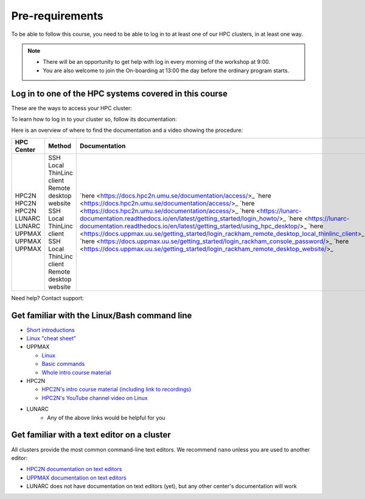 Pre-requirements
================

To be able to follow this course, you need to be able to log in to at least one of our HPC clusters, in at least one way.

.. note::

   - There will be an opportunity to get help with log in every morning of the workshop at 9:00.
   - You are also welcome to join the On-boarding at 13:00 the day before the ordinary program starts.

Log in to one of the HPC systems covered in this course
-------------------------------------------------------

These are the ways to access your HPC cluster:

.. tabs::

   .. tab:: Log in to a website

      Kebnekaise and Rackham offer a website to access a remote desktop
      environment that one can use without any installation.

      COSMOS does not have this functionality.

      .. figure:: img/rackham_remote_desktop_via_website_480_x_270.png
         :width: 480
         :align: center

   .. tab:: Log in via a local ThinLinc client

      All centers allow to access a remote desktop
      environment via a local ThinLinc client.

      .. figure:: img/thinlinc_local_rackham_zoom.png
         :width: 480
         :align: center

   .. tab:: Log in via SSH

      All centers allow to access a terminal environment via an SSH client.

      .. figure:: img/login_rackham_via_terminal_terminal_409_x_290.png
         :width: 480
         :align: center


To learn how to log in to your cluster so, follow its documentation:

.. tabs::

   .. tab:: Rackham

      See `the UPPMAX documentation on how to log in to Rackham <https://docs.uppmax.uu.se/getting_started/login_rackham/>`_

   .. tab:: Kebnekaise

      See `the HPC2N documentation on how to log in to Kebnekaise <https://docs.hpc2n.umu.se/tutorials/quickstart/>`_

   .. tab:: COSMOS

      See the LUNARC documentation on `how to log in to COSMOS's remote desktop <https://lunarc-documentation.readthedocs.io/en/latest/getting_started/using_hpc_desktop//>`_
      and `how to log in to COSMOS using SSH <https://lunarc-documentation.readthedocs.io/en/latest/getting_started/login_howto/>`_

Here is an overview of where to find the documentation and a video showing the procedure:

+------------+------------------------+-------------------------------------------------------------------------------------------------------+-----------------------------------------------------------+
| HPC Center | Method                 | Documentation                                                                                         | Video                                                     |
+============+========================+=======================================================================================================+===========================================================+
| HPC2N      | SSH                    | `here <https://docs.hpc2n.umu.se/documentation/access/>_                                              | `here <https://youtu.be/pIiKOKBHIeY?si=2MVHoFeAI_wQmrtN>_ |
| HPC2N      | Local ThinLinc client  | `here <https://docs.hpc2n.umu.se/documentation/access/>_                                              | `here <https://youtu.be/_jpj0GW9ASc?si=1k0ZnXABbhUm0px6>_ |
| HPC2N      | Remote desktop website | `here <https://docs.hpc2n.umu.se/documentation/access/>_                                              | `here <https://youtu.be/_O4dQn8zPaw?si=z32av8XY81WmfMAW>_ |
| LUNARC     | SSH                    | `here <https://lunarc-documentation.readthedocs.io/en/latest/getting_started/login_howto/>_           | `here <https://youtu.be/sMsenzWERTg>_                     |
| LUNARC     | Local ThinLinc client  | `here <https://lunarc-documentation.readthedocs.io/en/latest/getting_started/using_hpc_desktop/>_     | `here <https://youtu.be/wn7TgElj_Ng>_                     |
| UPPMAX     | SSH                    | `here <https://docs.uppmax.uu.se/getting_started/login_rackham_remote_desktop_local_thinlinc_client>_ | `here <https://youtu.be/TSVGSKyt2bQ>_                     |
| UPPMAX     | Local ThinLinc client  | `here <https://docs.uppmax.uu.se/getting_started/login_rackham_console_password/>_                    | `here <https://youtu.be/PqEpsn74l0g>_                     |
| UPPMAX     | Remote desktop website | `here <https://docs.uppmax.uu.se/getting_started/login_rackham_remote_desktop_website/>_              | `here <https://youtu.be/HQ2iuKRPabc>_                     |
+------------+------------------------+-------------------------------------------------------------------------------------------------------+-----------------------------------------------------------+

Need help? Contact support:

.. tabs::

   .. tab:: Rackham

      `Contact UPPMAX support <https://docs.uppmax.uu.se/support/>`_

   .. tab:: Kebnekaise

      `Contact HPC2N support <https://docs.hpc2n.umu.se/support/contact/>`_

   .. tab:: COSMOS

      `Contact LUNARC support <https://www.lunarc.lu.se/getting-help/>`_

Get familiar with the Linux/Bash command line
---------------------------------------------

- `Short introductions <https://uppsala.instructure.com/courses/67267/pages/using-the-command-line-bash?module_item_id=455632>`_
- `Linux "cheat sheet" <https://www.hpc2n.umu.se/documentation/guides/linux-cheat-sheet>`_
- UPPMAX
    
  - `Linux <http://docs.uppmax.uu.se/getting_started/linux/>`_
  - `Basic commands <http://docs.uppmax.uu.se/getting_started/linux_basics/>`_
  - `Whole intro course material <https://www.uppmax.uu.se/support/courses-and-workshops/uppmax-introductory-course/>`_
      
- HPC2N
    
  - `HPC2N's intro course material (including link to recordings) <https://github.com/hpc2n/intro-course>`_
  - `HPC2N's YouTube channel video on Linux <https://www.youtube.com/watch?v=gq4Dvt2LeDg>`_

- LUNARC
    - Any of the above links would be helpful for you


Get familiar with a text editor on a cluster
----------------------------------------------

All clusters provide the most common command-line text editors.
We recommend ``nano`` unless you are used to another editor:

- `HPC2N documentation on text editors <https://docs.hpc2n.umu.se/tutorials/linuxguide/#editors>`_ 
- `UPPMAX documentation on text editors <http://docs.uppmax.uu.se/software/text_editors/>`_ 
- LUNARC does not have documentation on text editors (yet), but any other
  center's documentation will work



